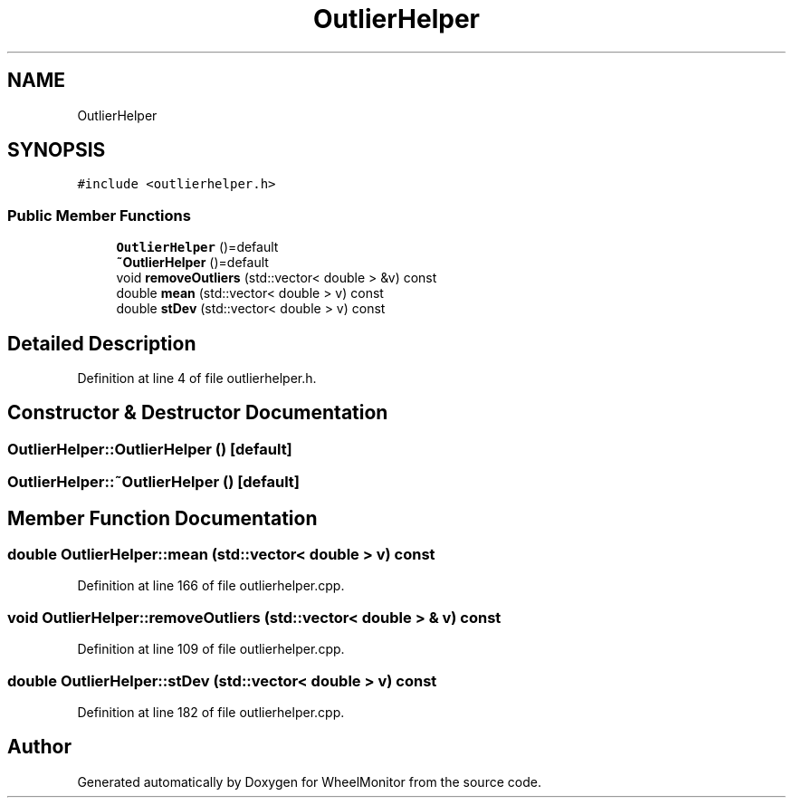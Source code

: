 .TH "OutlierHelper" 3 "Sat Jan 5 2019" "Version 1.0.2" "WheelMonitor" \" -*- nroff -*-
.ad l
.nh
.SH NAME
OutlierHelper
.SH SYNOPSIS
.br
.PP
.PP
\fC#include <outlierhelper\&.h>\fP
.SS "Public Member Functions"

.in +1c
.ti -1c
.RI "\fBOutlierHelper\fP ()=default"
.br
.ti -1c
.RI "\fB~OutlierHelper\fP ()=default"
.br
.ti -1c
.RI "void \fBremoveOutliers\fP (std::vector< double > &v) const"
.br
.ti -1c
.RI "double \fBmean\fP (std::vector< double > v) const"
.br
.ti -1c
.RI "double \fBstDev\fP (std::vector< double > v) const"
.br
.in -1c
.SH "Detailed Description"
.PP 
Definition at line 4 of file outlierhelper\&.h\&.
.SH "Constructor & Destructor Documentation"
.PP 
.SS "OutlierHelper::OutlierHelper ()\fC [default]\fP"

.SS "OutlierHelper::~OutlierHelper ()\fC [default]\fP"

.SH "Member Function Documentation"
.PP 
.SS "double OutlierHelper::mean (std::vector< double > v) const"

.PP
Definition at line 166 of file outlierhelper\&.cpp\&.
.SS "void OutlierHelper::removeOutliers (std::vector< double > & v) const"

.PP
Definition at line 109 of file outlierhelper\&.cpp\&.
.SS "double OutlierHelper::stDev (std::vector< double > v) const"

.PP
Definition at line 182 of file outlierhelper\&.cpp\&.

.SH "Author"
.PP 
Generated automatically by Doxygen for WheelMonitor from the source code\&.
